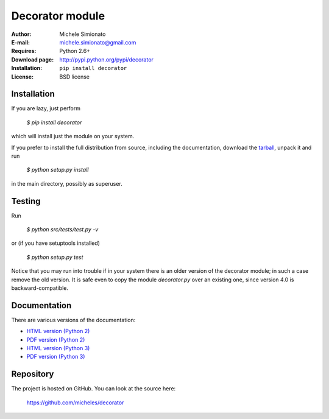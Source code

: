 Decorator module
=================

:Author: Michele Simionato
:E-mail: michele.simionato@gmail.com
:Requires: Python 2.6+
:Download page: http://pypi.python.org/pypi/decorator
:Installation: ``pip install decorator``
:License: BSD license

Installation
-------------

If you are lazy, just perform

 `$ pip install decorator`

which will install just the module on your system.

If you prefer to install the full distribution from source, including
the documentation, download the tarball_, unpack it and run

 `$ python setup.py install`

in the main directory, possibly as superuser.

.. _tarball: http://pypi.python.org/pypi/decorator
.. _distribute: http://packages.python.org/distribute/

Testing
--------

Run

 `$ python src/tests/test.py -v`

or (if you have setuptools installed)

 `$ python setup.py test`

Notice that you may run into trouble if in your system there
is an older version of the decorator module; in such a case remove the
old version. It is safe even to copy the module `decorator.py` over
an existing one, since version 4.0 is backward-compatible.

Documentation
--------------

There are various versions of the documentation:

-  `HTML version (Python 2)`_ 
-  `PDF version (Python 2)`_ 

-  `HTML version (Python 3)`_ 
-  `PDF version (Python 3)`_ 

.. _HTML version (Python 2): https://github.com/micheles/decorator/blob/4.0.0/documentation.rst
.. _PDF version (Python 2): https://github.com/micheles/decorator/blob/4.0.0/documentation.pdf
.. _HTML version (Python 3): https://github.com/micheles/decorator/blob/4.0.0/documentation3.rst
.. _PDF version (Python 3): https://github.com/micheles/decorator/blob/4.0.0/documentation3.pdf

Repository
---------------

The project is hosted on GitHub. You can look at the source here:

 https://github.com/micheles/decorator
